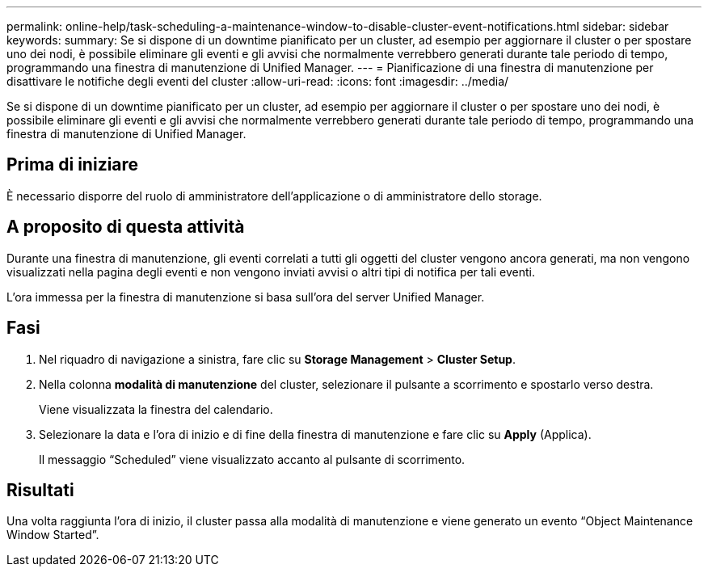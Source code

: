 ---
permalink: online-help/task-scheduling-a-maintenance-window-to-disable-cluster-event-notifications.html 
sidebar: sidebar 
keywords:  
summary: Se si dispone di un downtime pianificato per un cluster, ad esempio per aggiornare il cluster o per spostare uno dei nodi, è possibile eliminare gli eventi e gli avvisi che normalmente verrebbero generati durante tale periodo di tempo, programmando una finestra di manutenzione di Unified Manager. 
---
= Pianificazione di una finestra di manutenzione per disattivare le notifiche degli eventi del cluster
:allow-uri-read: 
:icons: font
:imagesdir: ../media/


[role="lead"]
Se si dispone di un downtime pianificato per un cluster, ad esempio per aggiornare il cluster o per spostare uno dei nodi, è possibile eliminare gli eventi e gli avvisi che normalmente verrebbero generati durante tale periodo di tempo, programmando una finestra di manutenzione di Unified Manager.



== Prima di iniziare

È necessario disporre del ruolo di amministratore dell'applicazione o di amministratore dello storage.



== A proposito di questa attività

Durante una finestra di manutenzione, gli eventi correlati a tutti gli oggetti del cluster vengono ancora generati, ma non vengono visualizzati nella pagina degli eventi e non vengono inviati avvisi o altri tipi di notifica per tali eventi.

L'ora immessa per la finestra di manutenzione si basa sull'ora del server Unified Manager.



== Fasi

. Nel riquadro di navigazione a sinistra, fare clic su *Storage Management* > *Cluster Setup*.
. Nella colonna *modalità di manutenzione* del cluster, selezionare il pulsante a scorrimento e spostarlo verso destra.
+
Viene visualizzata la finestra del calendario.

. Selezionare la data e l'ora di inizio e di fine della finestra di manutenzione e fare clic su *Apply* (Applica).
+
Il messaggio "`Scheduled`" viene visualizzato accanto al pulsante di scorrimento.





== Risultati

Una volta raggiunta l'ora di inizio, il cluster passa alla modalità di manutenzione e viene generato un evento "`Object Maintenance Window Started`".
